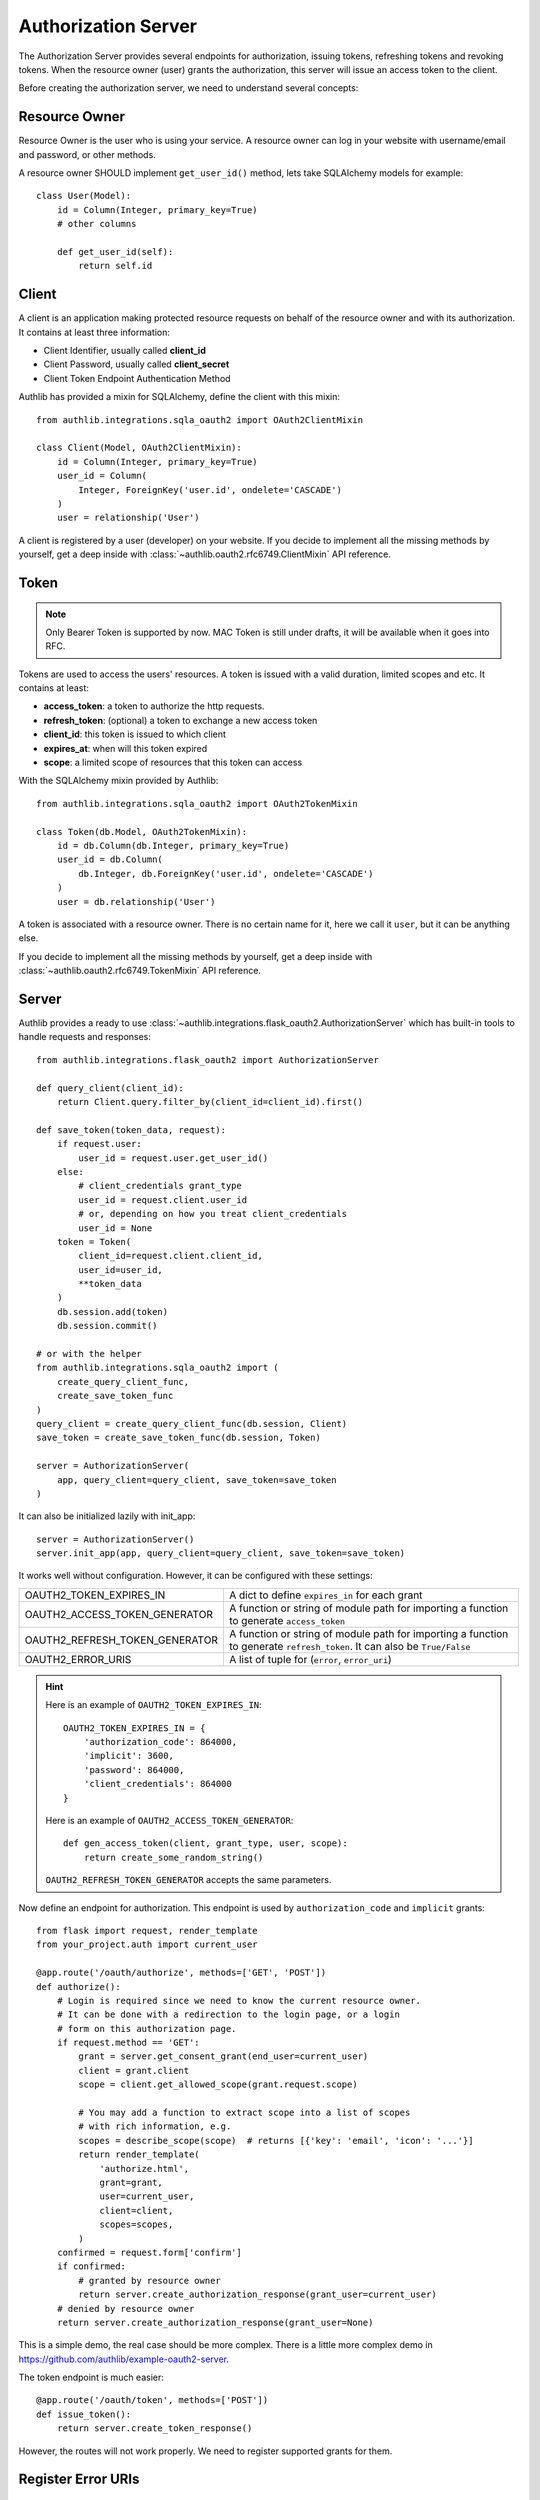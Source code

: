 Authorization Server
====================

The Authorization Server provides several endpoints for authorization, issuing
tokens, refreshing tokens and revoking tokens. When the resource owner (user)
grants the authorization, this server will issue an access token to the client.

Before creating the authorization server, we need to understand several
concepts:

Resource Owner
--------------

Resource Owner is the user who is using your service. A resource owner can
log in your website with username/email and password, or other methods.

A resource owner SHOULD implement ``get_user_id()`` method, lets take
SQLAlchemy models for example::

    class User(Model):
        id = Column(Integer, primary_key=True)
        # other columns

        def get_user_id(self):
            return self.id

Client
------

A client is an application making protected resource requests on behalf of the
resource owner and with its authorization. It contains at least three
information:

- Client Identifier, usually called **client_id**
- Client Password, usually called **client_secret**
- Client Token Endpoint Authentication Method

Authlib has provided a mixin for SQLAlchemy, define the client with this mixin::

    from authlib.integrations.sqla_oauth2 import OAuth2ClientMixin

    class Client(Model, OAuth2ClientMixin):
        id = Column(Integer, primary_key=True)
        user_id = Column(
            Integer, ForeignKey('user.id', ondelete='CASCADE')
        )
        user = relationship('User')

A client is registered by a user (developer) on your website. If you decide to
implement all the missing methods by yourself, get a deep inside with
:class:`~authlib.oauth2.rfc6749.ClientMixin` API reference.

Token
-----

.. note::

    Only Bearer Token is supported by now. MAC Token is still under drafts,
    it will be available when it goes into RFC.

Tokens are used to access the users' resources. A token is issued with a
valid duration, limited scopes and etc. It contains at least:

- **access_token**: a token to authorize the http requests.
- **refresh_token**: (optional) a token to exchange a new access token
- **client_id**: this token is issued to which client
- **expires_at**: when will this token expired
- **scope**: a limited scope of resources that this token can access

With the SQLAlchemy mixin provided by Authlib::

    from authlib.integrations.sqla_oauth2 import OAuth2TokenMixin

    class Token(db.Model, OAuth2TokenMixin):
        id = db.Column(db.Integer, primary_key=True)
        user_id = db.Column(
            db.Integer, db.ForeignKey('user.id', ondelete='CASCADE')
        )
        user = db.relationship('User')

A token is associated with a resource owner. There is no certain name for
it, here we call it ``user``, but it can be anything else.

If you decide to implement all the missing methods by yourself, get a deep
inside with :class:`~authlib.oauth2.rfc6749.TokenMixin` API reference.

Server
------

Authlib provides a ready to use
:class:`~authlib.integrations.flask_oauth2.AuthorizationServer`
which has built-in tools to handle requests and responses::

    from authlib.integrations.flask_oauth2 import AuthorizationServer

    def query_client(client_id):
        return Client.query.filter_by(client_id=client_id).first()

    def save_token(token_data, request):
        if request.user:
            user_id = request.user.get_user_id()
        else:
            # client_credentials grant_type
            user_id = request.client.user_id
            # or, depending on how you treat client_credentials
            user_id = None
        token = Token(
            client_id=request.client.client_id,
            user_id=user_id,
            **token_data
        )
        db.session.add(token)
        db.session.commit()

    # or with the helper
    from authlib.integrations.sqla_oauth2 import (
        create_query_client_func,
        create_save_token_func
    )
    query_client = create_query_client_func(db.session, Client)
    save_token = create_save_token_func(db.session, Token)

    server = AuthorizationServer(
        app, query_client=query_client, save_token=save_token
    )

It can also be initialized lazily with init_app::

    server = AuthorizationServer()
    server.init_app(app, query_client=query_client, save_token=save_token)

It works well without configuration. However, it can be configured with these
settings:

================================== ==================================================
OAUTH2_TOKEN_EXPIRES_IN            A dict to define ``expires_in`` for each grant
OAUTH2_ACCESS_TOKEN_GENERATOR      A function or string of module path for importing
                                   a function to generate ``access_token``
OAUTH2_REFRESH_TOKEN_GENERATOR     A function or string of module path for importing
                                   a function to generate ``refresh_token``. It can
                                   also be ``True/False``
OAUTH2_ERROR_URIS                  A list of tuple for (``error``, ``error_uri``)
================================== ==================================================

.. hint::

    Here is an example of ``OAUTH2_TOKEN_EXPIRES_IN``::

        OAUTH2_TOKEN_EXPIRES_IN = {
            'authorization_code': 864000,
            'implicit': 3600,
            'password': 864000,
            'client_credentials': 864000
        }

    Here is an example of ``OAUTH2_ACCESS_TOKEN_GENERATOR``::

        def gen_access_token(client, grant_type, user, scope):
            return create_some_random_string()

    ``OAUTH2_REFRESH_TOKEN_GENERATOR`` accepts the same parameters.

Now define an endpoint for authorization. This endpoint is used by
``authorization_code`` and ``implicit`` grants::

    from flask import request, render_template
    from your_project.auth import current_user

    @app.route('/oauth/authorize', methods=['GET', 'POST'])
    def authorize():
        # Login is required since we need to know the current resource owner.
        # It can be done with a redirection to the login page, or a login
        # form on this authorization page.
        if request.method == 'GET':
            grant = server.get_consent_grant(end_user=current_user)
            client = grant.client
            scope = client.get_allowed_scope(grant.request.scope)

            # You may add a function to extract scope into a list of scopes
            # with rich information, e.g.
            scopes = describe_scope(scope)  # returns [{'key': 'email', 'icon': '...'}]
            return render_template(
                'authorize.html',
                grant=grant,
                user=current_user,
                client=client,
                scopes=scopes,
            )
        confirmed = request.form['confirm']
        if confirmed:
            # granted by resource owner
            return server.create_authorization_response(grant_user=current_user)
        # denied by resource owner
        return server.create_authorization_response(grant_user=None)

This is a simple demo, the real case should be more complex. There is a little
more complex demo in https://github.com/authlib/example-oauth2-server.

The token endpoint is much easier::

    @app.route('/oauth/token', methods=['POST'])
    def issue_token():
        return server.create_token_response()

However, the routes will not work properly. We need to register supported
grants for them.


Register Error URIs
-------------------

To create a better developer experience for debugging, it is suggested that
you creating some documentation for errors. Here is a list of built-in
:ref:`specs/rfc6949-errors`.

You can design a documentation page with a description of each error. For
instance, there is a web page for ``invalid_client``::

   https://developer.your-company.com/errors#invalid-client

In this case, you can register the error URI with ``OAUTH2_ERROR_URIS``
configuration::

   OAUTH2_ERROR_URIS = [
      ('invalid_client', 'https://developer.your-company.com/errors#invalid-client'),
      # other error URIs
   ]

If there is no ``OAUTH2_ERROR_URIS``, the error response will not contain any
``error_uri`` data.

I18N on Errors
~~~~~~~~~~~~~~

It is also possible to add i18n support to the ``error_description``. The
feature has been implemented in version 0.8, but there are still work to do.
